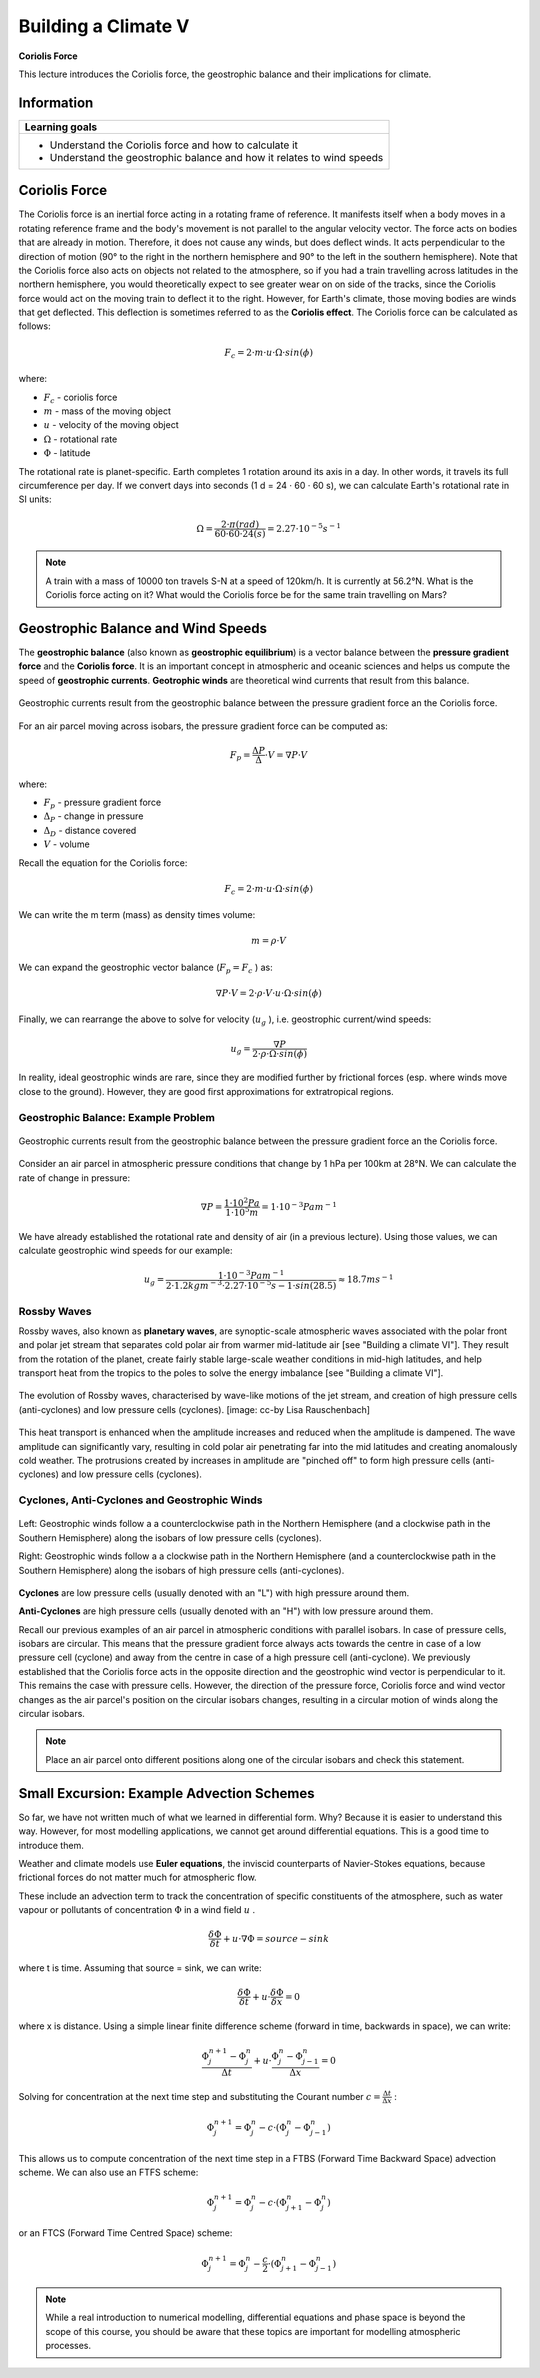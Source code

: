 Building a Climate V
====================

**Coriolis Force**

This lecture introduces the Coriolis force, the geostrophic balance and their implications for climate.

Information
----------- 

+------------------------------------------------------------------------+
| Learning goals                                                         |
+========================================================================+
| * Understand the Coriolis force and how to calculate it                |
| * Understand the geostrophic balance and how it relates to wind speeds |
+------------------------------------------------------------------------+


Coriolis Force
--------------

The Coriolis force is an inertial force acting in a rotating frame of reference. It manifests itself when a body moves in a rotating reference frame and the body's movement is not parallel to the angular velocity vector. The force acts on bodies that are already in motion. Therefore, it does not cause any winds, but does deflect winds. It acts perpendicular to the direction of motion (90° to the right in the northern hemisphere and 90° to the left in the southern hemisphere). Note that the Coriolis force also acts on objects not related to the atmosphere, so if you had a train travelling across latitudes in the northern hemisphere, you would theoretically expect to see greater wear on on side of the tracks, since the Coriolis force would act on the moving train to deflect it to the right. However, for Earth's climate, those moving bodies are winds that get deflected. This deflection is sometimes referred to as the **Coriolis effect**. The Coriolis force can be calculated as follows:

.. math:: 

    \begin{equation}
      F_c = 2 · m · u · \Omega · sin(\phi)
    \end{equation}   

where:    
    
* \ :math:`F_c` \ - coriolis force
* \ :math:`m` \ - mass of the moving object
* \ :math:`u` \ - velocity of the moving object
* \ :math:`\Omega` \ - rotational rate
* \ :math:`\Phi` \ - latitude

The rotational rate is planet-specific. Earth completes 1 rotation around its axis in a day. In other words, it travels its full circumference per day. If we convert days into seconds (1 d = 24 · 60 · 60 s), we can calculate Earth's rotational rate in SI units:

.. math:: 

    \begin{equation}
      \Omega = \frac {2 · \pi (rad)} {60 · 60 · 24 (s)} 
      = 2.27 · 10^{-5}s^{-1} 
    \end{equation}       
    
.. note:: A train with a mass of 10000 ton travels S-N at a speed of 120km/h. It is currently at 56.2°N. What is the Coriolis force acting on it? What would the Coriolis force be for the same train travelling on Mars? 
    

Geostrophic Balance and Wind Speeds
-----------------------------------

The **geostrophic balance** (also known as **geostrophic equilibrium**) is a vector balance between the **pressure gradient force** and the **Coriolis force**. It is an important concept in atmospheric and oceanic sciences and helps us compute the speed of **geostrophic currents**. **Geotrophic winds** are theoretical wind currents that result from this balance. 

.. figure:: img/coriolis001.jpg  
   :align: center
   
   Geostrophic currents result from the geostrophic balance between the pressure gradient force an the Coriolis force.

For an air parcel moving across isobars, the pressure gradient force can be computed as:

.. math:: 

    \begin{equation}
      F_p = \frac {\Delta P}{\Delta} · V
      = \nabla P · V
    \end{equation}   

where:    

* \ :math:`F_p` \ - pressure gradient force 
* \ :math:`\Delta_P` \ - change in pressure
* \ :math:`\Delta_D` \ - distance covered 
* \ :math:`V` \ - volume

Recall the equation for the Coriolis force:
    
.. math:: 

    \begin{equation}
      F_c = 2 · m · u · \Omega · sin(\phi)
    \end{equation}   
    
We can write the m term (mass) as density times volume:    
    
.. math:: m =  \rho · V      

We can expand the geostrophic vector balance (\ :math:`F_p = F_c` \) as:

.. math:: 

    \begin{equation}
      \nabla P · V = 2 · \rho · V · u · \Omega · sin(\phi)
    \end{equation}   

Finally, we can rearrange the above to solve for velocity (\ :math:`u_g` \), i.e. geostrophic current/wind speeds: 
    
.. math:: 

    \begin{equation}
      u_g = \frac {\nabla P} {2 · \rho · \Omega · sin(\phi) }
    \end{equation}   

In reality, ideal geostrophic winds are rare, since they are modified further by frictional forces (esp. where winds move close to the ground). However, they are good first approximations for extratropical regions. 
    

Geostrophic Balance: Example Problem
....................................

.. figure:: img/coriolis002.jpg  
   :align: center
   
   Geostrophic currents result from the geostrophic balance between the pressure gradient force an the Coriolis force.

Consider an air parcel in atmospheric pressure conditions that change by 1 hPa per 100km at 28°N. We can calculate the rate of change in pressure:
   
.. math:: 

    \begin{equation}
      \nabla P = \frac {1 · 10^2 Pa}{1 · 10^5m}
      = 1 · 10^{-3} Pa m^{-1}
    \end{equation}   

We have already established the rotational rate and density of air (in a previous lecture). Using those values, we can calculate geostrophic wind speeds for our example:
    
.. math:: 

    \begin{equation}
      u_g = \frac {1 · 10^{-3} Pa m^{-1}} {2 · 1.2 kgm^{-3} · 2.27 · 10^{-5}s{-1} · sin(28.5) }
      \approx 18.7 ms^{-1}
    \end{equation}       
    

Rossby Waves
............

Rossby waves, also known as **planetary waves**, are synoptic-scale atmospheric waves associated with the polar front and polar jet stream that separates cold polar air from warmer mid-latitude air [see "Building a climate VI"]. They result from the rotation of the planet, create fairly stable large-scale weather conditions in mid-high latitudes, and help transport heat from the tropics to the poles to solve the energy imbalance [see "Building a climate VI"].

.. figure:: img/rossby_ccby_LisaRauschenbach.jpg  
   :align: center
   
   The evolution of Rossby waves, characterised by wave-like motions of the jet stream, and creation of high  pressure cells (anti-cyclones) and low pressure cells (cyclones). [image: cc-by Lisa Rauschenbach]

This heat transport is enhanced when the amplitude increases and reduced when the amplitude is dampened. The wave amplitude can significantly vary, resulting in cold polar air penetrating far into the mid latitudes and creating anomalously cold weather. The protrusions created by increases in amplitude are "pinched off" to form high pressure cells (anti-cyclones) and low pressure cells (cyclones).


Cyclones, Anti-Cyclones and Geostrophic Winds
.............................................

.. figure:: img/coriolis003.jpg  
   :align: center
   
   Left: Geostrophic winds follow a a counterclockwise path in the Northern Hemisphere (and a clockwise path in the Southern Hemisphere) along the isobars of low pressure cells (cyclones). 
   
   Right: Geostrophic winds follow a a clockwise path in the Northern Hemisphere (and a counterclockwise path in the Southern Hemisphere) along the isobars of high pressure cells (anti-cyclones).

**Cyclones** are low pressure cells (usually denoted with an "L") with high pressure around them.    

**Anti-Cyclones** are high pressure cells (usually denoted with an "H") with low pressure around them.    

Recall our previous examples of an air parcel in atmospheric conditions with parallel isobars. In case of pressure cells, isobars are circular. This means that the pressure gradient force always acts towards the centre in case of a low pressure cell (cyclone) and away from the centre in case of a high pressure cell (anti-cyclone). We previously established that the Coriolis force acts in the opposite direction and the geostrophic wind vector is perpendicular to it. This remains the case with pressure cells. However, the direction of the pressure force, Coriolis force and wind vector changes as the air parcel's position on the circular isobars changes, resulting in a circular motion of winds along the circular isobars.

.. note:: Place an air parcel onto different positions along one of the circular isobars and check this statement.

   
Small Excursion: Example Advection Schemes
------------------------------------------

So far, we have not written much of what we learned in differential form. Why? Because it is easier to understand this way. However, for most modelling applications, we cannot get around differential equations. This is a good time to introduce them.

Weather and climate models use **Euler equations**, the inviscid counterparts of Navier-Stokes equations, because frictional forces do not matter much for atmospheric flow. 

These include an advection term to track the concentration of specific constituents of the atmosphere, such as water vapour or pollutants of concentration \ :math:`\Phi` \ in a wind field \ :math:`u` \.

.. math:: 

    \begin{equation}
      \frac {\delta \Phi} {\delta t} + u · \nabla \Phi = source - sink
    \end{equation}   

where t is time. Assuming that source = sink, we can write:
   
.. math:: 

    \begin{equation}
      \frac {\delta \Phi} {\delta t} + u · \frac {\delta \Phi} {\delta x} = 0
    \end{equation}      
   
where x is distance. Using a simple linear finite difference scheme (forward in time, backwards in space), we can write:

.. math:: 

    \begin{equation}
      \frac {\Phi_j^{n+1} - \Phi_j^{n}} {\Delta t} + u · \frac {\Phi_j^{n} - \Phi_{j-1}^{n}} {\Delta x} = 0
    \end{equation}      
   
Solving for concentration at the next time step and substituting the Courant number \ :math:`c = \frac {\Delta t}{\Delta x}` \:

.. math:: 

    \begin{equation}
      \Phi_j^{n+1} = \Phi_j^{n} - c · (\Phi_j^{n} - \Phi_{j-1}^{n})
    \end{equation}      
   
This allows us to compute concentration of the next time step in a FTBS (Forward Time Backward Space) advection scheme. We can also use an FTFS scheme:

.. math:: 

    \begin{equation}
      \Phi_j^{n+1} = \Phi_j^{n} - c · (\Phi_{j+1}^{n} - \Phi_{j}^{n})
    \end{equation}      
   
or an FTCS (Forward Time Centred Space) scheme:  
   
.. math:: 

    \begin{equation}
      \Phi_j^{n+1} = \Phi_j^{n} - \frac {c}{2} · (\Phi_{j+1}^{n} - \Phi_{j-1}^{n})
    \end{equation}         
   
.. note:: While a real introduction to numerical modelling, differential equations and phase space is beyond the scope of this course, you should be aware that these topics are important for modelling atmospheric processes.
